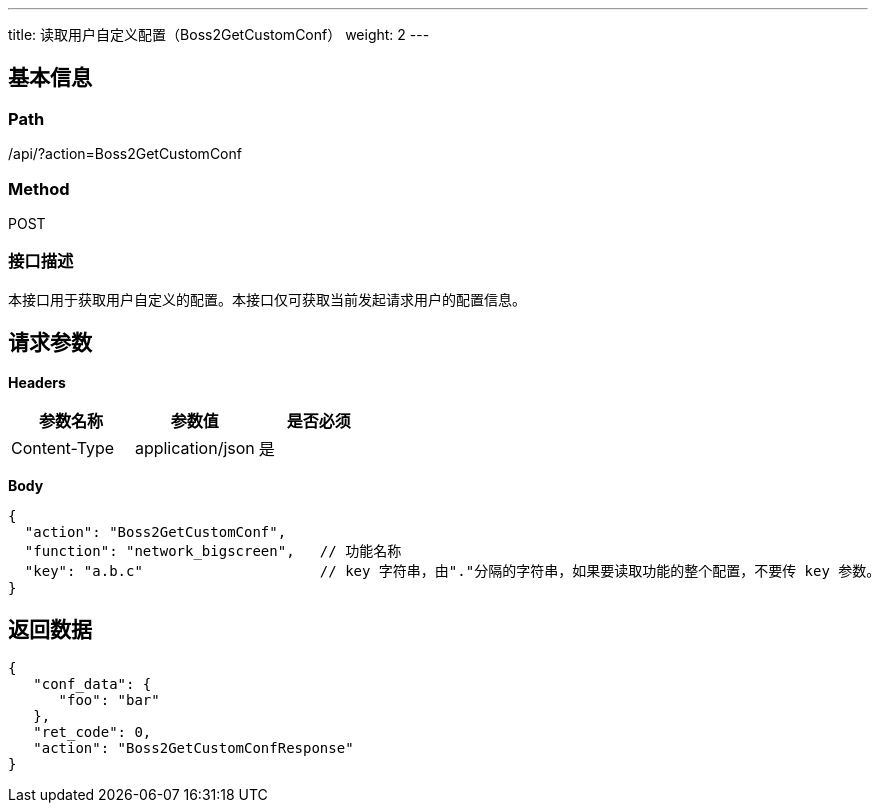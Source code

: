 ---
title: 读取用户自定义配置（Boss2GetCustomConf）
weight: 2
---

== 基本信息

=== Path
/api/?action=Boss2GetCustomConf

=== Method
POST

=== 接口描述
本接口用于获取用户自定义的配置。本接口仅可获取当前发起请求用户的配置信息。


== 请求参数

*Headers*

[cols="3*", options="header"]

|===
| 参数名称 | 参数值 | 是否必须

| Content-Type
| application/json
| 是
|===

*Body*

[,javascript]
----
{
  "action": "Boss2GetCustomConf",
  "function": "network_bigscreen",   // 功能名称
  "key": "a.b.c"                     // key 字符串，由"."分隔的字符串，如果要读取功能的整个配置，不要传 key 参数。
}
----

== 返回数据

[,javascript]
----
{
   "conf_data": {
      "foo": "bar"
   },
   "ret_code": 0,
   "action": "Boss2GetCustomConfResponse"
}
----

